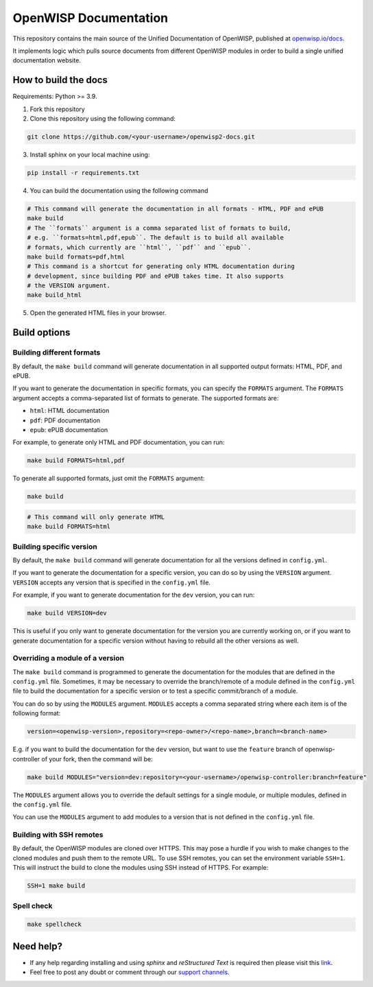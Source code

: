 OpenWISP Documentation
======================

This repository contains the main source of the Unified Documentation of
OpenWISP, published at `openwisp.io/docs <https://openwisp.io/docs>`_.

It implements logic which pulls source documents from different OpenWISP
modules in order to build a single unified documentation website.

How to build the docs
---------------------

Requirements: Python >= 3.9.

1. Fork this repository
2. Clone this repository using the following command:

.. code-block:: shell

    git clone https://github.com/<your-username>/openwisp2-docs.git

3. Install sphinx on your local machine using:

.. code-block:: shell

    pip install -r requirements.txt

4. You can build the documentation using the following command

.. code-block:: shell

    # This command will generate the documentation in all formats - HTML, PDF and ePUB
    make build
    # The ``formats`` argument is a comma separated list of formats to build,
    # e.g. ``formats=html,pdf,epub``. The default is to build all available
    # formats, which currently are ``html``, ``pdf`` and ``epub``.
    make build formats=pdf,html
    # This command is a shortcut for generating only HTML documentation during
    # development, since building PDF and ePUB takes time. It also supports
    # the VERSION argument.
    make build_html

..
    note:

    Please refer the "`build options" <#build-options>`_section of this
    configuration for a complete reference of the available options.

5. Open the generated HTML files in your browser.

Build options
-------------

Building different formats
~~~~~~~~~~~~~~~~~~~~~~~~~~

By default, the ``make build`` command will generate documentation in all
supported output formats: HTML, PDF, and ePUB.

If you want to generate the documentation in specific formats, you can
specify the ``FORMATS`` argument. The ``FORMATS`` argument accepts a
comma-separated list of formats to generate. The supported formats are:

- ``html``: HTML documentation
- ``pdf``: PDF documentation
- ``epub``: ePUB documentation

For example, to generate only HTML and PDF documentation, you can run:

.. code-block:: shell

    make build FORMATS=html,pdf

To generate all supported formats, just omit the ``FORMATS`` argument:

.. code-block:: shell

    make build

.. code-block:: shell

    # This command will only generate HTML
    make build FORMATS=html

Building specific version
~~~~~~~~~~~~~~~~~~~~~~~~~

By default, the ``make build`` command will generate documentation for all
the versions defined in ``config.yml``.

If you want to generate the documentation for a specific version, you can
do so by using the ``VERSION`` argument. ``VERSION`` accepts any version
that is specified in the ``config.yml`` file.

For example, if you want to generate documentation for the ``dev``
version, you can run:

.. code-block:: shell

    make build VERSION=dev

This is useful if you only want to generate documentation for the version
you are currently working on, or if you want to generate documentation for
a specific version without having to rebuild all the other versions as
well.

Overriding a module of a version
~~~~~~~~~~~~~~~~~~~~~~~~~~~~~~~~

The ``make build`` command is programmed to generate the documentation for
the modules that are defined in the ``config.yml`` file. Sometimes, it may
be necessary to override the branch/remote of a module defined in the
``config.yml`` file to build the documentation for a specific version or
to test a specific commit/branch of a module.

You can do so by using the ``MODULES`` argument. ``MODULES`` accepts a
comma separated string where each item is of the following format:

.. code-block:: text

    version=<openwisp-version>,repository=<repo-owner>/<repo-name>,branch=<branch-name>

E.g. if you want to build the documentation for the ``dev`` version, but
want to use the ``feature`` branch of openwisp-controller of your fork,
then the command will be:

.. code-block:: shell

    make build MODULES="version=dev:repository=<your-username>/openwisp-controller:branch=feature"

The ``MODULES`` argument allows you to override the default settings for a
single module, or multiple modules, defined in the ``config.yml`` file.

You can use the ``MODULES`` argument to add modules to a version that is
not defined in the ``config.yml`` file.

Building with SSH remotes
~~~~~~~~~~~~~~~~~~~~~~~~~

By default, the OpenWISP modules are cloned over HTTPS. This may pose a
hurdle if you wish to make changes to the cloned modules and push them to
the remote URL. To use SSH remotes, you can set the environment variable
``SSH=1``. This will instruct the build to clone the modules using SSH
instead of HTTPS. For example:

.. code-block:: shell

    SSH=1 make build

Spell check
~~~~~~~~~~~

.. code-block:: shell

    make spellcheck

Need help?
----------

- If any help regarding installing and using `sphinx` and `reStructured
  Text` is required then please visit this `link
  <http://www.sphinx-doc.org/en/stable/tutorial.html>`_.
- Feel free to post any doubt or comment through our `support channels
  <http://openwisp.org/support.html>`_.
